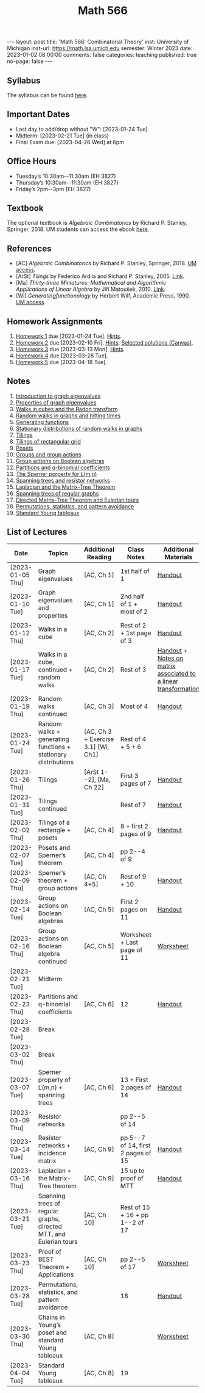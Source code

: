 #+TITLE: Math 566 
#+OPTIONS: num:nil
#+EXPORT_FILE_NAME: ./2023-01-02-math-566.md
#+OPTIONS: toc:nil
#+OPTIONS: html-postamble:nil
#+OPTIONS: -:nil
---
layout: post
title: 'Math 566: Combinatorial Theory'
inst: University of Michigan
inst-url: https://math.lsa.umich.edu
semester: Winter 2023
date: 2023-01-02 08:00:00
comments: false
categories: teaching
published: true
no-page: false 
---
** Syllabus
The syllabus can be found [[https://www.dropbox.com/s/z8wtkly0ig1c4gx/23W-Math566-Syllabus.pdf?dl=0][here]].

** Important Dates
+ Last day to add/drop without "W": [2023-01-24 Tue] 
+ Midterm: [2023-02-21 Tue] (in class)
+ Final Exam due: [2023-04-26 Wed] at 6pm
  
** Office Hours
+ Tuesday’s 10:30am--11:30am (EH 3827)
+ Thursday’s 10:30am--11:30am (EH 3827)
+ Friday’s 2pm--3pm (EH 3827)
  
** Textbook
The optional textbook is /Algebraic Combinatorics/ by Richard P. Stanley, Springer, 2018. UM students can access the ebook [[https://link-springer-com.proxy.lib.umich.edu/book/10.1007/978-1-4614-6998-8][here]].

** References
+ [AC] /Algebraic Combinatorics/ by Richard P. Stanley, Springer, 2018. [[https://link-springer-com.proxy.lib.umich.edu/book/10.1007/978-1-4614-6998-8][UM access]].
+ [ArSt] /Tilings/ by Federico Ardila and Richard P. Stanley, 2005. [[https://arxiv.org/pdf/math/0501170v2.pdf][Link]].
+ [Ma] /Thirty-three Miniatures: Mathematical and Algorithmic Applications of Linear Algebra/ by Jiří Matoušek, 2010. [[https://kam.mff.cuni.cz/~matousek/stml-53-matousek-1.pdf][Link]].
+ [Wi] /Generatingfunctionology/ by Herbert Wilf, Academic Press, 1990. [[https://mgetit.lib.umich.edu/resolve?ctx_enc=info:ofi/enc:UTF-8&ctx_id=10_1&ctx_tim=2023-01-24%2013:37:42&ctx_ver=Z39.88-2004&url_ctx_fmt=info:ofi/fmt:kev:mtx:ctx&url_ver=Z39.88-2004&rfr_id=info:sid/primo.exlibrisgroup.com-askewsholts&rft_val_fmt=info:ofi/fmt:kev:mtx:book&rft.genre=book&rft.btitle=Generatingfunctionology&rft.au=Wilf%2C+Herbert+S&rft.date=2014-05-10&rft.isbn=9780127519555&rft.eisbn=9781483276632&rft.pub=Academic+Press&rft_dat=%3Caskewsholts%3E9781483276632%3C/askewsholts%3E&svc_dat=viewit][UM access]].
 
** Homework Assignments
1. [[https://www.dropbox.com/s/ot0rjo5t5j4akp8/Math566-Homework1.pdf?dl=0][Homework 1]] due [2023-01-24 Tue]. [[https://www.dropbox.com/s/3i0apvpt0ewexqn/Math566-Hints-Homework1.pdf?dl=0][Hints]].
2. [[https://www.dropbox.com/s/t62lfokbjivn99k/Math566-Homework2.pdf?dl=0][Homework 2]] due [2023-02-10 Fri]. [[https://www.dropbox.com/s/gm9h6qpf4n3jn0g/Math566-Hints-Homework2.pdf?dl=0][Hints]]. [[https://umich.instructure.com/courses/573804/files/29696084?module_item_id=2883468][Selected solutions (Canvas)]].
3. [[https://www.dropbox.com/s/fdzej8a5uxvfxjc/Math566-Homework3.pdf?dl=0][Homework 3]] due [2023-03-13 Mon]. [[https://www.dropbox.com/s/toecpaux1pvh07u/Math566-Hints-Homework3.pdf?dl=0][Hints]].
4. [[https://www.dropbox.com/s/wqv96z1c6ih5rn2/Math566-Homework4.pdf?dl=0][Homework 4]] due [2023-03-28 Tue].
5. [[https://www.dropbox.com/s/rzowjyb5d32ooip/Math566-Homework5.pdf?dl=0][Homework 5]] due [2023-04-18 Tue].
 
** Notes
1. [[https://www.dropbox.com/s/vpgsrrjntn2dufw/1-Intro%20and%20graph%20eigenvalues.pdf?dl=0][Introduction to graph eigenvalues]]
2. [[https://www.dropbox.com/s/srsn0ndbyxvbfeg/2-Properties%20of%20graph%20eigenvalues.pdf?dl=0][Properties of graph eigenvalues]]
3. [[https://www.dropbox.com/s/to6mfm8jt9m4u34/3-Walks%20in%20cubes%20and%20the%20Radon%20transform.pdf?dl=0][Walks in cubes and the Radon transform]]
4. [[https://www.dropbox.com/s/iygehe250mz2idd/4-Random%20Walks%20and%20hitting%20times.pdf?dl=0][Random walks in graphs and hitting times]]
5. [[https://www.dropbox.com/s/77c9z50n692vn7t/5-Generating%20functions.pdf?dl=0][Generating functions]]
6. [[https://www.dropbox.com/s/i0vvhk8h6wl9ff4/6-Stationary%20distributions.pdf?dl=0][Stationary distributions of random walks in graphs]]
7. [[https://www.dropbox.com/s/2uv62w61s225k6n/7-Tilings.pdf?dl=0][Tilings]]
8. [[https://www.dropbox.com/s/pabj1u73akynmg4/8-Tilings%20of%20a%20rectangular%20grid.pdf?dl=0][Tilings of rectangular grid]]
9. [[https://www.dropbox.com/s/k5sjt43b8yi2gze/9-Posets%20and%20Sperner%20property.pdf?dl=0][Posets]]
10. [[https://www.dropbox.com/s/5nkvek315dp5wl8/10-Some%20group%20theory.pdf?dl=0][Groups and group actions]]
11. [[https://www.dropbox.com/s/k7k43jbjse8x2wp/11-Group%20actions%20on%20Boolean%20algebras.pdf?dl=0][Group actions on Boolean algebras]]
12. [[https://www.dropbox.com/s/rul966pzvmicle7/12-Partitions%20and%20q-binomial%20coefficients.pdf?dl=0][Partitions and q-binomial coefficients]]
13. [[https://www.dropbox.com/s/br99cw6hmpp1b2j/13-Sperner%20property%20for%20L%28m%2Cn%29.pdf?dl=0][The Sperner porperty for L(m,n)]] 
14. [[https://www.dropbox.com/s/ko4zny6zodtic7m/14-Spanning%20trees%20and%20resistor%20networks.pdf?dl=0][Spanning trees and resistor networks]]
15. [[https://www.dropbox.com/s/ogp7cme4w255041/15-Laplacian%20and%20the%20Matrix-Tree%20Theorem.pdf?dl=0][Laplacian and the Matrix-Tree Theorem]]
16. [[https://www.dropbox.com/s/yz8gbqjw3mskcgh/16-Spanning%20trees%20of%20regular%20graphs.pdf?dl=0][Spanning trees of regular graphs]]
17. [[https://www.dropbox.com/s/u8r7hsp254yhyhw/17-Directed%20matrix%20tree%20theorem%20and%20Eulerian%20tours.pdf?dl=0][Directed Matrix-Tree Theorem and Eulerian tours]]
18. [[https://www.dropbox.com/s/nufdahq4z3t8tk6/18-Permutations%2C%20statistics%2C%20and%20pattern%20avoidance.pdf?dl=0][Permutations, statistics, and pattern avoidance]]
19. [[https://www.dropbox.com/s/zracw910rgac83c/19-Standard%20Young%20Tableaux.pdf?dl=0][Standard Young tableaux]]
   
** List of Lectures
| Date             | Topics                                                             | Additional Reading                  | Class Notes                        | Additional Materials                                            |
|------------------+--------------------------------------------------------------------+-------------------------------------+------------------------------------+-----------------------------------------------------------------|
| [2023-01-05 Thu] | Graph eigenvalues                                                  | [AC, Ch 1]                          | 1st half of 1                      | [[https://www.dropbox.com/s/e48jap0qgz0kihb/20230105-Math566-Worksheet1.pdf?dl=0][Handout]]                                                         |
| [2023-01-10 Tue] | Graph eigenvalues and properties                                   | [AC, Ch 1]                          | 2nd half of 1 + most of 2          | [[https://www.dropbox.com/s/9cvlpzz1925f1qt/20230110-Math566-Worksheet2.pdf?dl=0][Handout]]                                                         |
| [2023-01-12 Thu] | Walks in a cube                                                    | [AC, Ch 2]                          | Rest of 2 + 1st page of 3          | [[https://www.dropbox.com/s/14raxpk1r77n31u/20230112-Math566-Worksheet3.pdf?dl=0][Handout]]                                                         |
| [2023-01-17 Tue] | Walks in a cube, continued + random walks                          | [AC, Ch 2]                          | Rest of 3                          | [[https://www.dropbox.com/s/o3t582utcc0q0wp/20230117-Math566-Worksheet4.pdf?dl=0][Handout]] + [[https://github.com/ghseeli/math417-w22-notes/blob/main/20220218-The%20matrix%20of%20a%20linear%20transformation%20between%20linear%20spaces.pdf?raw=true][Notes on matrix associated to a linear transformation]] |
| [2023-01-19 Thu] | Random walks continued                                             | [AC, Ch 3]                          | Most of 4                          | [[https://www.dropbox.com/s/tf2opn97s0zvm28/20230119-Math566-Worksheet5.pdf?dl=0][Handout]]                                                         |
| [2023-01-24 Tue] | Random walks + generating functions + stationary distributions     | [AC, Ch 3 + Exercise 3.1] [Wi, Ch1] | Rest of 4 + 5 + 6                  |                                                                 |
| [2023-01-26 Thu] | Tilings                                                            | [ArSt 1--2], [Ma, Ch 22]            | First 3 pages of 7                 | [[https://www.dropbox.com/s/ph2ohk90rzc249c/20230126-Math566-Worksheet6.pdf?dl=0][Handout]]                                                         |
| [2023-01-31 Tue] | Tilings continued                                                  |                                     | Rest of 7                          | [[https://www.dropbox.com/s/dozcdizpgzy3oah/20230131-Math566-Worksheet7.pdf?dl=0][Handout]]                                                         |
| [2023-02-02 Thu] | Tilings of a rectangle + posets                                    | [AC, Ch 4]                          | 8 + first 2 pages of 9             | [[https://www.dropbox.com/s/39waicl7wk6fu74/20230202-Math566-Worksheet8.pdf?dl=0][Handout]]                                                         |
| [2023-02-07 Tue] | Posets and Sperner’s theorem                                       | [AC, Ch 4]                          | pp 2--4 of 9                       |                                                                 |
| [2023-02-09 Thu] | Sperner’s theorem + group actions                                  | [AC, Ch 4+5]                        | Rest of 9 + 10                     | [[https://www.dropbox.com/s/rz29xwu43emun72/20230209-Math566-Worksheet9.pdf?dl=0][Handout]]                                                         |
| [2023-02-14 Tue] | Group actions on Boolean algebras                                  | [AC, Ch 5]                          | First 2 pages on 11                | [[https://www.dropbox.com/s/b4jk6jj5dh65pg5/20230214-Math566-Worksheet10.pdf?dl=0][Handout]]                                                         |
| [2023-02-16 Thu] | Group actions on Boolean algebra continued                         | [AC, Ch 5]                          | Worksheet + Last page of 11        | [[https://www.dropbox.com/s/1kbgn443gejowdg/20230216-Math566-Worksheet11.pdf?dl=0][Worksheet]]                                                       |
| [2023-02-21 Tue] | Midterm                                                            |                                     |                                    |                                                                 |
| [2023-02-23 Thu] | Partitions and q-binomial coefficients                             | [AC, Ch 6]                          | 12                                 | [[https://www.dropbox.com/s/kqdwhwovgkpbrhg/20230223-Math566-Worksheet12.pdf?dl=0][Handout]]                                                         |
| [2023-02-28 Tue] | Break                                                              |                                     |                                    |                                                                 |
| [2023-03-02 Thu] | Break                                                              |                                     |                                    |                                                                 |
| [2023-03-07 Tue] | Sperner property of L(m,n) + spanning trees                        | [AC, Ch 6]                          | 13 + First 2 pages of 14           | [[https://www.dropbox.com/s/pmd4ssxomrslakx/20230307-Math566-Worksheet13.pdf?dl=0][Handout]]                                                         |
| [2023-03-09 Thu] | Resistor networks                                                  |                                     | pp 2--5 of 14                      |                                                                 |
| [2023-03-14 Tue] | Resistor networks + incidence matrix                               | [AC, Ch 9]                          | pp 5--7 of 14, first 2 pages of 15 | [[https://www.dropbox.com/s/nxm681hhpgvnlk9/20230314-Math566-Worksheet14.pdf?dl=0][Handout]]                                                         |
| [2023-03-16 Thu] | Laplacian + the Matrix-Tree theorem                                | [AC, Ch 9]                          | 15 up to proof of MTT              | [[https://www.dropbox.com/s/vs3igpf32nkne2y/20230316-Math566-Worksheet15.pdf?dl=0][Handout]]                                                         |
| [2023-03-21 Tue] | Spanning trees of regular graphs, directed MTT, and Eulerian tours | [AC, Ch 10]                         | Rest of 15 + 16 + pp 1--2 of 17    |                                                                 |
| [2023-03-23 Thu] | Proof of BEST Theorem + Applications                               | [AC, Ch 10]                         | pp 2--5 of 17                      | [[https://www.dropbox.com/s/72pxwjeeze4135x/20230323-Math566-Worksheet16.pdf?dl=0][Worksheet]]                                                       |
| [2023-03-28 Tue] | Permutations, statistics, and pattern avoidance                    |                                     | 18                                 | [[https://www.dropbox.com/s/5sm6i8qcmq46pap/20230328-Math566-Worksheet17.pdf?dl=0][Handout]]                                                         |
| [2023-03-30 Thu] | Chains in Young’s poset and standard Young tableaux                | [AC, Ch 8]                          |                                    | [[https://www.dropbox.com/s/2oidnvdtpf6y8dl/20230330-SYTworksheet.pdf?dl=0][Worksheet]]                                                       |
| [2023-04-04 Tue] | Standard Young tableaux                                            | [AC, Ch 8]                          | 19                                 |                                                                 |

